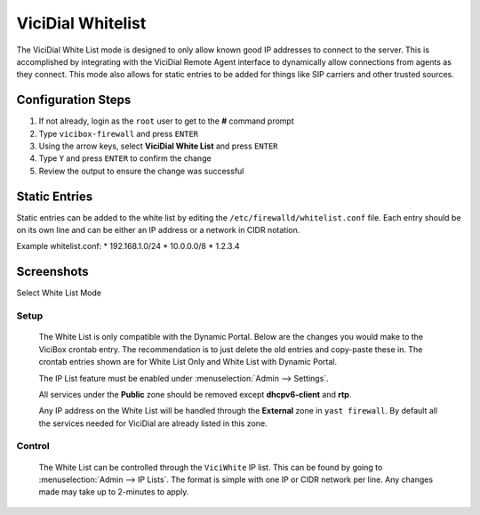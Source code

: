 .. _white-list:

==================
ViciDial Whitelist
==================

The ViciDial White List mode is designed to only allow known good IP addresses to connect to the server. This is accomplished by integrating with the ViciDial Remote Agent interface to dynamically allow connections from agents as they connect. This mode also allows for static entries to be added for things like SIP carriers and other trusted sources.

Configuration Steps
-------------------
#. If not already, login as the ``root`` user to get to the **#** command prompt
#. Type ``vicibox-firewall`` and press ``ENTER``
#. Using the arrow keys, select **ViciDial White List** and press ``ENTER``
#. Type ``Y`` and press ``ENTER`` to confirm the change
#. Review the output to ensure the change was successful

Static Entries
--------------
Static entries can be added to the white list by editing the ``/etc/firewalld/whitelist.conf`` file. Each entry should be on its own line and can be either an IP address or a network in CIDR notation.

Example whitelist.conf:
* 192.168.1.0/24
* 10.0.0.0/8
* 1.2.3.4

Screenshots
-----------
Select White List Mode
   .. image:: networking/firewall/whitelist-1.png
      :alt: Select ViciDial White List mode
      :width: 665

Setup
=====
   The White List is only compatible with the Dynamic Portal. Below are the changes you would make to the ViciBox crontab entry. The recommendation is to just delete the old entries and copy-paste these in. The crontab entries shown are for White List Only and White List with Dynamic Portal.

   .. code-block:: none
      :caption: White List only crontab

      ### ViciBox integrated firewall, using whitelist only, and check once every minute
      @reboot /usr/bin/VB-firewall --white --quiet
      * * * * * /usr/bin/VB-firewall --white --quiet

   .. code-block:: none
      :caption: White List with Dynamic Portal crontab

      ### ViciBox integrated firewall, using whitelist and dynamic portal, and check once every minute
      @reboot /usr/bin/VB-firewall --white --dynamic --quiet
      * * * * * /usr/bin/VB-firewall --white --dynamic --quiet

   The IP List feature must be enabled under :menuselection:`Admin --> Settings`.

   All services under the **Public** zone should be removed except **dhcpv6-client** and **rtp**.

   Any IP address on the White List will be handled through the **External** zone in ``yast firewall``. By default all the services needed for ViciDial are already listed in this zone.

Control
=======
   The White List can be controlled through the ``ViciWhite`` IP list. This can be found by going to :menuselection:`Admin --> IP Lists`. The format is simple with one IP or CIDR network per line. Any changes made may take up to 2-minutes to apply.

   .. code-block:: none
      :caption: Sample White List entries

      157.240.14.35
      142.250.217.206
      64.233.160.0/19
      66.102.0.0/20
